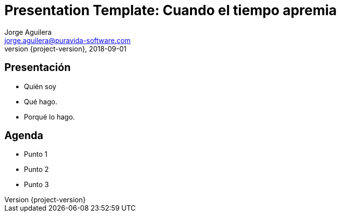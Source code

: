 = Presentation Template: Cuando el tiempo apremia
Jorge Aguilera <jorge.aguilera@puravida-software.com>
2018-09-01
:revnumber: {project-version}
:example-caption!:
ifndef::imagesdir[:imagesdir: images]
ifndef::sourcedir[:sourcedir: ../java]

== Presentación

[%step]
* Quién soy
* Qué hago.
* Porqué lo hago.

== Agenda

[%step]
* Punto 1
* Punto 2
* Punto 3



